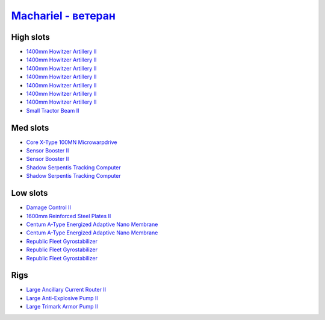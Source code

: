 .. This file is autogenerated by update-fits.py script
.. Use https://github.com/RAISA-Shield/raisa-shield.github.io/edit/source/eft/armor/vg/machariel-advanced.eft
.. to edit it.

`Machariel - ветеран <javascript:CCPEVE.showFitting('17738:2048;1:20353;1:26370;1:18883;2:19335;1:2446;4:2961;7:1952;2:14238;2:2456;5:4250;1:26288;1:15806;3:26302;1::');>`_
===================================================================================================================================================================================

High slots
----------

- `1400mm Howitzer Artillery II <javascript:CCPEVE.showInfo(2961)>`_
- `1400mm Howitzer Artillery II <javascript:CCPEVE.showInfo(2961)>`_
- `1400mm Howitzer Artillery II <javascript:CCPEVE.showInfo(2961)>`_
- `1400mm Howitzer Artillery II <javascript:CCPEVE.showInfo(2961)>`_
- `1400mm Howitzer Artillery II <javascript:CCPEVE.showInfo(2961)>`_
- `1400mm Howitzer Artillery II <javascript:CCPEVE.showInfo(2961)>`_
- `1400mm Howitzer Artillery II <javascript:CCPEVE.showInfo(2961)>`_
- `Small Tractor Beam II <javascript:CCPEVE.showInfo(4250)>`_

Med slots
---------

- `Core X-Type 100MN Microwarpdrive <javascript:CCPEVE.showInfo(19335)>`_
- `Sensor Booster II <javascript:CCPEVE.showInfo(1952)>`_
- `Sensor Booster II <javascript:CCPEVE.showInfo(1952)>`_
- `Shadow Serpentis Tracking Computer <javascript:CCPEVE.showInfo(14238)>`_
- `Shadow Serpentis Tracking Computer <javascript:CCPEVE.showInfo(14238)>`_

Low slots
---------

- `Damage Control II <javascript:CCPEVE.showInfo(2048)>`_
- `1600mm Reinforced Steel Plates II <javascript:CCPEVE.showInfo(20353)>`_
- `Centum A-Type Energized Adaptive Nano Membrane <javascript:CCPEVE.showInfo(18883)>`_
- `Centum A-Type Energized Adaptive Nano Membrane <javascript:CCPEVE.showInfo(18883)>`_
- `Republic Fleet Gyrostabilizer <javascript:CCPEVE.showInfo(15806)>`_
- `Republic Fleet Gyrostabilizer <javascript:CCPEVE.showInfo(15806)>`_
- `Republic Fleet Gyrostabilizer <javascript:CCPEVE.showInfo(15806)>`_

Rigs
----

- `Large Ancillary Current Router II <javascript:CCPEVE.showInfo(26370)>`_
- `Large Anti-Explosive Pump II <javascript:CCPEVE.showInfo(26288)>`_
- `Large Trimark Armor Pump II <javascript:CCPEVE.showInfo(26302)>`_

